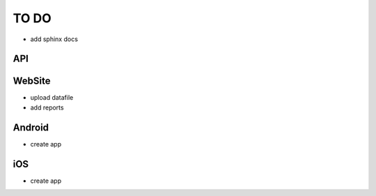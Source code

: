 TO DO
=====

- add sphinx docs

API
---


WebSite
-------

- upload datafile
- add reports


Android
-------

- create app


iOS
---

- create app
